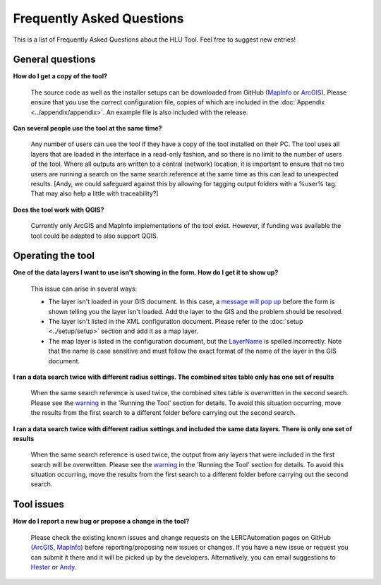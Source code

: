 .. index::
	single: FAQ
	see: Frequently asked questions; FAQ

**************************
Frequently Asked Questions
**************************

This is a list of Frequently Asked Questions about the HLU Tool. Feel free to
suggest new entries!

General questions
=================

**How do I get a copy of the tool?**

	The source code as well as the installer setups can be downloaded from GitHub (`MapInfo <https://github.com/LERCAutomation/DataSearches-MapInfo/releases>`_ or `ArcGIS <https://github.com/LERCAutomation/DataSearches--ArcObjects2/releases>`_). Please ensure that you use the correct configuration file, copies of which are included in the :doc:`Appendix <../appendix/appendix>`. An example file is also included with the release.

**Can several people use the tool at the same time?**

	Any number of users can use the tool if they have a copy of the tool installed on their PC. The tool uses all layers that are loaded in the interface in a read-only fashion, and so there is no limit to the number of users of the tool. Where all outputs are written to a central (network) location, it is important to ensure that no two users are running a search on the same search reference at the same time as this can lead to unexpected results. [Andy, we could safeguard against this by allowing for tagging output folders with a %user% tag. That may also help a little with traceability?]

**Does the tool work with QGIS?**

	Currently only ArcGIS and MapInfo implementations of the tool exist. However, if funding was available the tool could be adapted to also support QGIS.

Operating the tool
==================

**One of the data layers I want to use isn't showing in the form. How do I get it to show up?**

	This issue can arise in several ways:

	- The layer isn't loaded in your GIS document. In this case, a `message will pop up <../execute/execute.html#figlaunchwarning>`__ before the form is shown telling you the layer isn't loaded. Add the layer to the GIS and the problem should be resolved.
	- The layer isn't listed in the XML configuration document. Please refer to the :doc:`setup <../setup/setup>` section and add it as a map layer.
	- The map layer is listed in the configuration document, but the `LayerName <../setup/setup.html#layername>`_ is spelled incorrectly. Note that the name is case sensitive and must follow the exact format of the name of the layer in the GIS document.

**I ran a data search twice with different radius settings. The combined sites table only has one set of results**

	When the same search reference is used twice, the combined sites table is overwritten in the second search. Please see the `warning <../execute/execute.html#OverwriteWarning>`_  in the 'Running the Tool' section for details. To avoid this situation occurring, move the results from the first search to a different folder before carrying out the second search.

**I ran a data search twice with different radius settings and included the same data layers. There is only one set of results**

	When the same search reference is used twice, the output from any layers that were included in the first search will be overwritten. Please see the `warning <../execute/execute.html#overwritewarning>`_  in the 'Running the Tool' section for details. To avoid this situation occurring, move the results from the first search to a different folder before carrying out the second search.


Tool issues
===========

**How do I report a new bug or propose a change in the tool?**

	Please check the existing known issues and change requests on the LERCAutomation pages on GitHub (`ArcGIS <https://github.com/LERCAutomation/DataSearches--ArcObjects2/issues>`_, `MapInfo <https://github.com/LERCAutomation/DataSearches-MapInfo>`_) before reporting/proposing new issues or changes. If you have a new issue or request you can submit it there and it will be picked up by the developers. Alternatively, you can email suggestions to `Hester <mailto:Hester@HesterLyonsConsulting.co.uk>`_ or `Andy <mailto:Andy@AndyFoyConsulting.co.uk>`_. 


